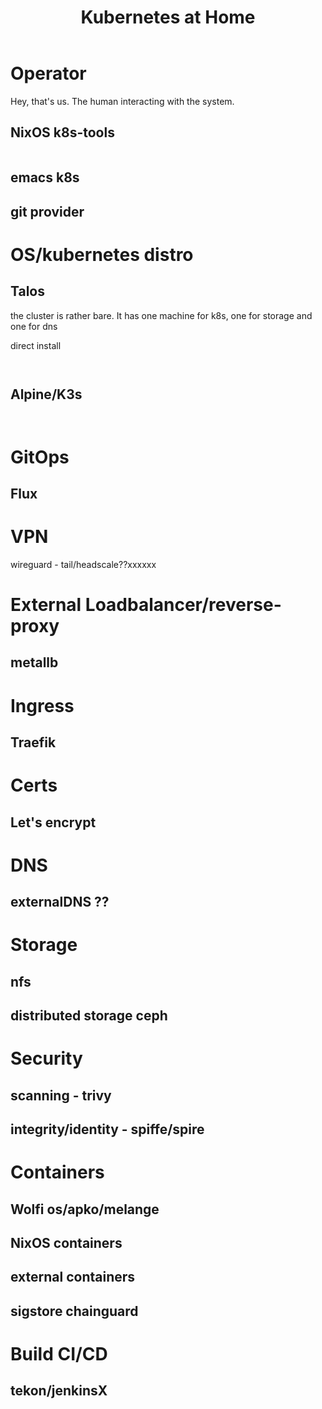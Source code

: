 #+TITLE: Kubernetes at Home

* Operator

Hey, that's us. The human interacting with the system.

** NixOS k8s-tools 

#+begin_src nix :tangle ~/config/k8s.nix :mkdirp yes
  
#+end_src 

** emacs k8s
** git provider

* OS/kubernetes distro
** Talos

the cluster is rather bare. It has one machine for k8s, one for storage and one for dns

direct install

#+begin_src shell

#+end_src

** Alpine/K3s

#+begin_src

#+end_src
* GitOps
** Flux
* VPN
wireguard - tail/headscale??xxxxxx
* External Loadbalancer/reverse-proxy
** metallb
* Ingress
** Traefik
* Certs
** Let's encrypt
* DNS
** externalDNS ??
* Storage
** nfs
** distributed storage ceph 
* Security
** scanning - trivy
** integrity/identity - spiffe/spire
* Containers
** Wolfi os/apko/melange
** NixOS containers
** external containers
** sigstore chainguard
* Build CI/CD
** tekon/jenkinsX
